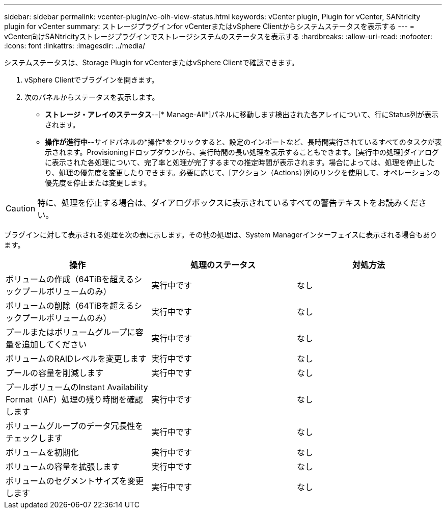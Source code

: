 ---
sidebar: sidebar 
permalink: vcenter-plugin/vc-olh-view-status.html 
keywords: vCenter plugin, Plugin for vCenter, SANtricity plugin for vCenter 
summary: ストレージプラグインfor vCenterまたはvSphere Clientからシステムステータスを表示する 
---
= vCenter向けSANtricityストレージプラグインでストレージシステムのステータスを表示する
:hardbreaks:
:allow-uri-read: 
:nofooter: 
:icons: font
:linkattrs: 
:imagesdir: ../media/


[role="lead"]
システムステータスは、Storage Plugin for vCenterまたはvSphere Clientで確認できます。

. vSphere Clientでプラグインを開きます。
. 次のパネルからステータスを表示します。
+
** *ストレージ・アレイのステータス*--[* Manage-All*]パネルに移動します検出された各アレイについて、行にStatus列が表示されます。
** *操作が進行中*--サイドパネルの*操作*をクリックすると、設定のインポートなど、長時間実行されているすべてのタスクが表示されます。Provisioningドロップダウンから、実行時間の長い処理を表示することもできます。[実行中の処理]ダイアログに表示された各処理について、完了率と処理が完了するまでの推定時間が表示されます。場合によっては、処理を停止したり、処理の優先度を変更したりできます。必要に応じて、[アクション（Actions）]列のリンクを使用して、オペレーションの優先度を停止または変更します。





CAUTION: 特に、処理を停止する場合は、ダイアログボックスに表示されているすべての警告テキストをお読みください。

プラグインに対して表示される処理を次の表に示します。その他の処理は、System Managerインターフェイスに表示される場合もあります。

|===
| 操作 | 処理のステータス | 対処方法 


| ボリュームの作成（64TiBを超えるシックプールボリュームのみ） | 実行中です | なし 


| ボリュームの削除（64TiBを超えるシックプールボリュームのみ） | 実行中です | なし 


| プールまたはボリュームグループに容量を追加してください | 実行中です | なし 


| ボリュームのRAIDレベルを変更します | 実行中です | なし 


| プールの容量を削減します | 実行中です | なし 


| プールボリュームのInstant Availability Format（IAF）処理の残り時間を確認します | 実行中です | なし 


| ボリュームグループのデータ冗長性をチェックします | 実行中です | なし 


| ボリュームを初期化 | 実行中です | なし 


| ボリュームの容量を拡張します | 実行中です | なし 


| ボリュームのセグメントサイズを変更します | 実行中です | なし 
|===